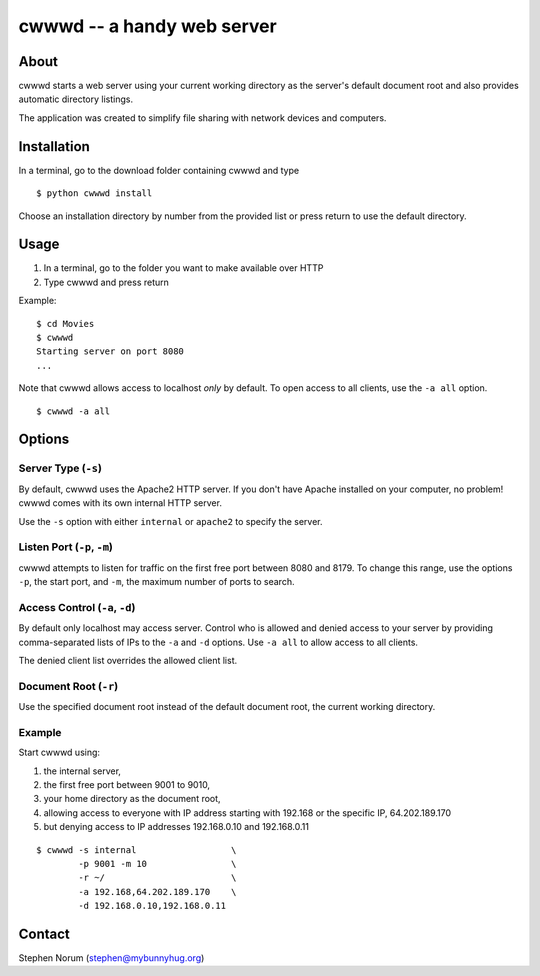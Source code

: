 cwwwd -- a handy web server
============================
 
About
-----

cwwwd starts a web server using your current working directory as the
server's default document root and also provides automatic directory
listings.

The application was created to simplify file sharing with network
devices and computers.


Installation
------------

In a terminal, go to the download folder containing cwwwd and type

::

    $ python cwwwd install

Choose an installation directory by number from the provided list or
press return to use the default directory.


Usage
-----

1. In a terminal, go to the folder you want to make available over HTTP
2. Type cwwwd and press return

Example::

    $ cd Movies
    $ cwwwd
    Starting server on port 8080
    ...

Note that cwwwd allows access to localhost *only* by default.  To open
access to all clients, use the ``-a all`` option.

::
    
    $ cwwwd -a all


Options
-------

Server Type (``-s``)
~~~~~~~~~~~~~~~~~~~~
By default, cwwwd uses the Apache2 HTTP server.  If you don't have Apache
installed on your computer, no problem!  cwwwd comes with its own internal
HTTP server.

Use the ``-s`` option with either ``internal`` or ``apache2`` to specify
the server.


Listen Port (``-p``, ``-m``)
~~~~~~~~~~~~~~~~~~~~~~~~~~~~
cwwwd attempts to listen for traffic on the first free port between 8080
and 8179.  To change this range, use the options ``-p``, the start port,
and ``-m``, the maximum number of ports to search.


Access Control (``-a``, ``-d``)
~~~~~~~~~~~~~~~~~~~~~~~~~~~~~~~
By default only localhost may access server.  Control who is allowed and
denied access to your server by providing comma-separated lists of IPs to
the ``-a`` and ``-d`` options.  Use ``-a all`` to allow access to all
clients.

The denied client list overrides the allowed client list.


Document Root (``-r``)
~~~~~~~~~~~~~~~~~~~~~~
Use the specified document root instead of the default document root, the
current working directory.


Example
~~~~~~~
Start cwwwd using:

1. the internal server, 
2. the first free port between 9001 to 9010,
3. your home directory as the document root,
4. allowing access to everyone with IP address starting with 192.168 or
   the specific IP, 64.202.189.170
5. but denying access to IP addresses 192.168.0.10 and 192.168.0.11

::

    $ cwwwd -s internal                  \
            -p 9001 -m 10                \
            -r ~/                        \
            -a 192.168,64.202.189.170    \
            -d 192.168.0.10,192.168.0.11


Contact
-------

Stephen Norum (stephen@mybunnyhug.org)
